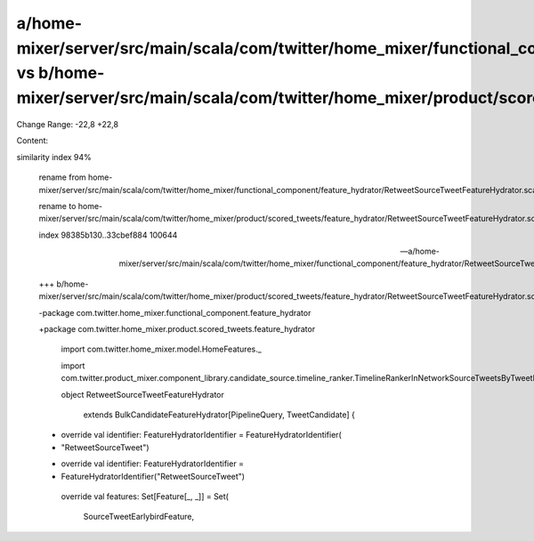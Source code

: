 a/home-mixer/server/src/main/scala/com/twitter/home_mixer/functional_component/feature_hydrator/RetweetSourceTweetFeatureHydrator.scala vs b/home-mixer/server/src/main/scala/com/twitter/home_mixer/product/scored_tweets/feature_hydrator/RetweetSourceTweetFeatureHydrator.scala
==================================================

Change Range: -22,8 +22,8

Content:

::

similarity index 94%
  
  rename from home-mixer/server/src/main/scala/com/twitter/home_mixer/functional_component/feature_hydrator/RetweetSourceTweetFeatureHydrator.scala
  
  rename to home-mixer/server/src/main/scala/com/twitter/home_mixer/product/scored_tweets/feature_hydrator/RetweetSourceTweetFeatureHydrator.scala
  
  index 98385b130..33cbef884 100644
  
  --- a/home-mixer/server/src/main/scala/com/twitter/home_mixer/functional_component/feature_hydrator/RetweetSourceTweetFeatureHydrator.scala
  
  +++ b/home-mixer/server/src/main/scala/com/twitter/home_mixer/product/scored_tweets/feature_hydrator/RetweetSourceTweetFeatureHydrator.scala
  
  -package com.twitter.home_mixer.functional_component.feature_hydrator
  
  +package com.twitter.home_mixer.product.scored_tweets.feature_hydrator
  
   
  
   import com.twitter.home_mixer.model.HomeFeatures._
  
   import com.twitter.product_mixer.component_library.candidate_source.timeline_ranker.TimelineRankerInNetworkSourceTweetsByTweetIdMapFeature
  
   object RetweetSourceTweetFeatureHydrator
  
       extends BulkCandidateFeatureHydrator[PipelineQuery, TweetCandidate] {
  
   
  
  -  override val identifier: FeatureHydratorIdentifier = FeatureHydratorIdentifier(
  
  -    "RetweetSourceTweet")
  
  +  override val identifier: FeatureHydratorIdentifier =
  
  +    FeatureHydratorIdentifier("RetweetSourceTweet")
  
   
  
     override val features: Set[Feature[_, _]] = Set(
  
       SourceTweetEarlybirdFeature,
  
